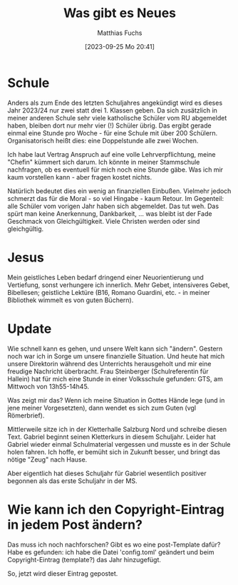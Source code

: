 #+title:      Was gibt es Neues
#+date:       [2023-09-25 Mo 20:41]
#+filetags:   :emacs:jesus:
#+identifier: 20230925T204119
#+DESCRIPTION: This text was generated using the After Dark post archetype.
#+HUGO_CATEGORIES: Emacs
#+HUGO_AUTO_SET_LASTMOD: t
#+HUGO_BASE_DIR: /home/matthias/flying-toasters/
#+AUTHOR: Matthias Fuchs

* Schule
Anders als zum Ende des letzten Schuljahres angekündigt wird es dieses Jahr 2023/24 nur zwei statt drei 1. Klassen geben. Da sich zusätzlich in meiner anderen Schule sehr viele katholische Schüler vom RU abgemeldet haben, bleiben dort nur mehr vier (!) Schüler übrig. Das ergibt gerade einmal eine Stunde pro Woche - für eine Schule mit über 200 Schülern. Organisatorisch heißt dies: eine Doppelstunde alle zwei Wochen.

Ich habe laut Vertrag Anspruch auf eine volle Lehrverpflichtung, meine "Chefin" kümmert sich darum. Ich könnte in meiner Stammschule nachfragen, ob es eventuell für mich noch eine Stunde gäbe. Was ich mir kaum vorstellen kann - aber fragen kostet nichts.

Natürlich bedeutet dies ein wenig an finanziellen Einbußen. Vielmehr jedoch schmerzt das für die Moral - so viel Hingabe - kaum Retour. Im Gegenteil: alle Schüler vom vorigen Jahr haben sich abgemeldet. Das tut weh. Das spürt man keine Anerkennung, Dankbarkeit, ... was bleibt ist der Fade Geschmack von Gleichgültigkeit. Viele Christen werden oder sind gleichgültig.

* Jesus
Mein geistliches Leben bedarf dringend einer Neuorientierung und Vertiefung, sonst verhungere ich innerlich. Mehr Gebet, intensiveres Gebet, Bibellesen; geistliche Lektüre (B16, Romano Guardini, etc. - in meiner Bibliothek wimmelt es von guten Büchern).

* Update
Wie schnell kann es gehen, und unsere Welt kann sich "ändern". Gestern noch war ich in Sorge um unsere finanzielle Situation. Und heute hat mich unsere Direktorin während des Unterrichts herausgeholt und mir eine freudige Nachricht überbracht. Frau Steinberger (Schulreferentin für Hallein) hat für mich eine Stunde in einer Volksschule gefunden: GTS, am Mittwoch von 13h55-14h45.

Was zeigt mir das? Wenn ich meine Situation in Gottes Hände lege (und in jene meiner Vorgesetzten), dann wendet es sich zum Guten (vgl Römerbrief).

Mittlerweile sitze ich in der Kletterhalle Salzburg Nord und schreibe diesen Text. Gabriel beginnt seinen Kletterkurs in diesem Schuljahr. Leider hat Gabriel wieder einmal Schulmaterial vergessen und musste es in der Schule holen fahren. Ich hoffe, er bemüht sich in Zukunft besser, und bringt das nötige "Zeug" nach Hause.

Aber eigentlich hat dieses Schuljahr für Gabriel wesentlich positiver begonnen als das erste Schuljahr in der MS.

* Wie kann ich den Copyright-Eintrag in jedem Post ändern?
Das muss ich noch nachforschen? Gibt es wo eine post-Template dafür? Habe es gefunden: ich habe die Datei 'config.toml' geändert und beim Copyright-Eintrag (template?) das Jahr hinzugefügt.

So, jetzt wird dieser Eintrag gepostet.


